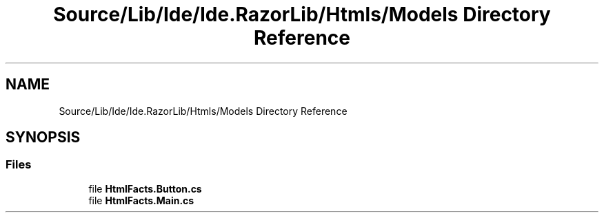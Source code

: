 .TH "Source/Lib/Ide/Ide.RazorLib/Htmls/Models Directory Reference" 3 "Version 1.0.0" "Luthetus.Ide" \" -*- nroff -*-
.ad l
.nh
.SH NAME
Source/Lib/Ide/Ide.RazorLib/Htmls/Models Directory Reference
.SH SYNOPSIS
.br
.PP
.SS "Files"

.in +1c
.ti -1c
.RI "file \fBHtmlFacts\&.Button\&.cs\fP"
.br
.ti -1c
.RI "file \fBHtmlFacts\&.Main\&.cs\fP"
.br
.in -1c
